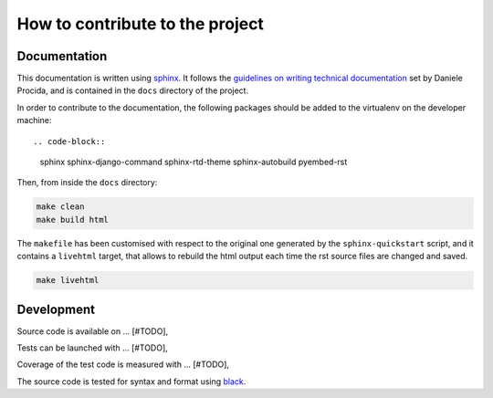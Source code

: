 How to contribute to the project
--------------------------------

Documentation
^^^^^^^^^^^^^

This documentation is written using sphinx_. It follows the `guidelines on writing technical documentation`_
set by Daniele Procida, and is contained in the ``docs`` directory of the project.

In order to contribute to the documentation, the following packages should be added to the virtualenv
on the developer machine::

.. code-block::

    sphinx
    sphinx-django-command
    sphinx-rtd-theme
    sphinx-autobuild
    pyembed-rst

Then, from inside the ``docs`` directory:

.. code-block:: bash

    make clean
    make build html

The ``makefile`` has been customised with respect to the original one generated by the ``sphinx-quickstart`` script,
and it contains a ``livehtml`` target, that allows to rebuild the html output each time the rst source files are
changed and saved.

.. code-block:: bash

    make livehtml



Development
^^^^^^^^^^^


Source code is available on ... [#TODO],

Tests can be launched with ... [#TODO],

Coverage of the test code is measured with ... [#TODO],

The source code is tested for syntax and format using black_.


.. _sphinx: https://www.sphinx-doc.org/en/master/index.html
.. _guidelines on writing technical documentation: https://www.divio.com/blog/documentation/
.. _black: https://black.readthedocs.io/en/stable/